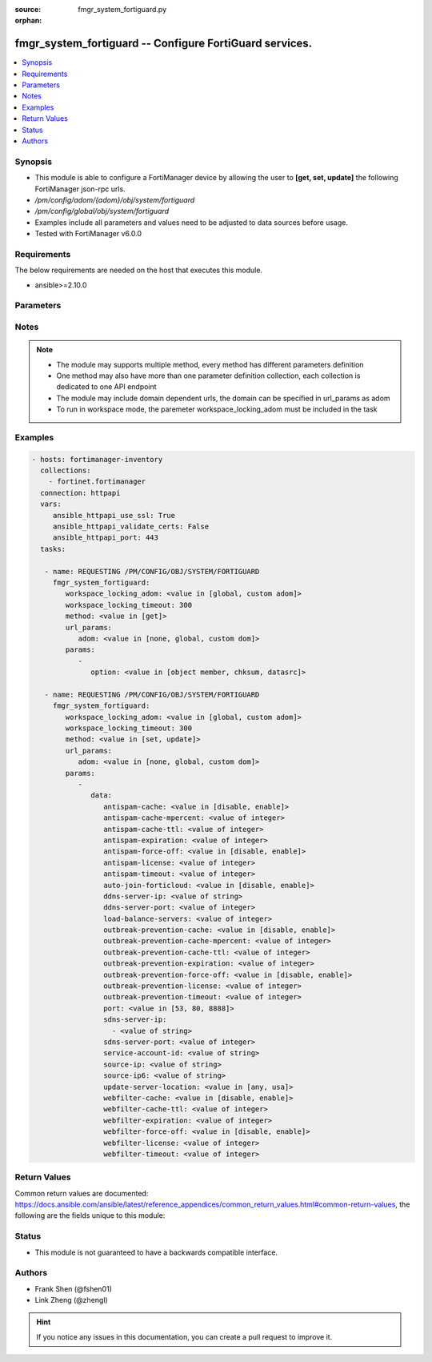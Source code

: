 :source: fmgr_system_fortiguard.py

:orphan:

.. _fmgr_system_fortiguard:

fmgr_system_fortiguard -- Configure FortiGuard services.
++++++++++++++++++++++++++++++++++++++++++++++++++++++++

.. versionadded:: 2.10

.. contents::
   :local:
   :depth: 1


Synopsis
--------

- This module is able to configure a FortiManager device by allowing the user to **[get, set, update]** the following FortiManager json-rpc urls.
- `/pm/config/adom/{adom}/obj/system/fortiguard`
- `/pm/config/global/obj/system/fortiguard`
- Examples include all parameters and values need to be adjusted to data sources before usage.
- Tested with FortiManager v6.0.0


Requirements
------------
The below requirements are needed on the host that executes this module.

- ansible>=2.10.0



Parameters
----------

.. raw:: html

 <ul>
 <li><span class="li-head">workspace_locking_adom</span> - Acquire the workspace lock if FortiManager is running in workspace mode <span class="li-normal">type: str</span> <span class="li-required">required: false</span> <span class="li-normal"> choices: global, custom dom</span> </li>
 <li><span class="li-head">workspace_locking_timeout</span> - The maximum time in seconds to wait for other users to release workspace lock <span class="li-normal">type: integer</span> <span class="li-required">required: false</span>  <span class="li-normal">default: 300</span> </li>
 <li><span class="li-head">url_params</span> - parameters in url path <span class="li-normal">type: dict</span> <span class="li-required">required: true</span></li>
 <ul class="ul-self">
 <li><span class="li-head">adom</span> - the domain prefix <span class="li-normal">type: str</span> <span class="li-normal"> choices: none, global, custom dom</span></li>
 </ul>
 <li><span class="li-head">parameters for method: [get]</span> - Configure FortiGuard services.</li>
 <ul class="ul-self">
 <li><span class="li-head">option</span> - Set fetch option for the request. <span class="li-normal">type: str</span>  <span class="li-normal">choices: [object member, chksum, datasrc]</span> </li>
 </ul>
 <li><span class="li-head">parameters for method: [set, update]</span> - Configure FortiGuard services.</li>
 <ul class="ul-self">
 <li><span class="li-head">data</span> - No description for the parameter <span class="li-normal">type: dict</span> <ul class="ul-self">
 <li><span class="li-head">antispam-cache</span> - Enable/disable FortiGuard antispam request caching. <span class="li-normal">type: str</span>  <span class="li-normal">choices: [disable, enable]</span> </li>
 <li><span class="li-head">antispam-cache-mpercent</span> - Maximum percent of FortiGate memory the antispam cache is allowed to use (1 - 15%). <span class="li-normal">type: int</span> </li>
 <li><span class="li-head">antispam-cache-ttl</span> - Time-to-live for antispam cache entries in seconds (300 - 86400). <span class="li-normal">type: int</span> </li>
 <li><span class="li-head">antispam-expiration</span> - No description for the parameter <span class="li-normal">type: int</span> </li>
 <li><span class="li-head">antispam-force-off</span> - Enable/disable turning off the FortiGuard antispam service. <span class="li-normal">type: str</span>  <span class="li-normal">choices: [disable, enable]</span> </li>
 <li><span class="li-head">antispam-license</span> - No description for the parameter <span class="li-normal">type: int</span> </li>
 <li><span class="li-head">antispam-timeout</span> - Antispam query time out (1 - 30 sec, default = 7). <span class="li-normal">type: int</span> </li>
 <li><span class="li-head">auto-join-forticloud</span> - Automatically connect to and login to FortiCloud. <span class="li-normal">type: str</span>  <span class="li-normal">choices: [disable, enable]</span> </li>
 <li><span class="li-head">ddns-server-ip</span> - IP address of the FortiDDNS server. <span class="li-normal">type: str</span> </li>
 <li><span class="li-head">ddns-server-port</span> - Port used to communicate with FortiDDNS servers. <span class="li-normal">type: int</span> </li>
 <li><span class="li-head">load-balance-servers</span> - Number of servers to alternate between as first FortiGuard option. <span class="li-normal">type: int</span> </li>
 <li><span class="li-head">outbreak-prevention-cache</span> - Enable/disable FortiGuard Virus Outbreak Prevention cache. <span class="li-normal">type: str</span>  <span class="li-normal">choices: [disable, enable]</span> </li>
 <li><span class="li-head">outbreak-prevention-cache-mpercent</span> - Maximum percent of memory FortiGuard Virus Outbreak Prevention cache can use (1 - 15%, default = 2). <span class="li-normal">type: int</span> </li>
 <li><span class="li-head">outbreak-prevention-cache-ttl</span> - Time-to-live for FortiGuard Virus Outbreak Prevention cache entries (300 - 86400 sec, default = 300). <span class="li-normal">type: int</span> </li>
 <li><span class="li-head">outbreak-prevention-expiration</span> - No description for the parameter <span class="li-normal">type: int</span> </li>
 <li><span class="li-head">outbreak-prevention-force-off</span> - Turn off FortiGuard Virus Outbreak Prevention service. <span class="li-normal">type: str</span>  <span class="li-normal">choices: [disable, enable]</span> </li>
 <li><span class="li-head">outbreak-prevention-license</span> - No description for the parameter <span class="li-normal">type: int</span> </li>
 <li><span class="li-head">outbreak-prevention-timeout</span> - FortiGuard Virus Outbreak Prevention time out (1 - 30 sec, default = 7). <span class="li-normal">type: int</span> </li>
 <li><span class="li-head">port</span> - Port used to communicate with the FortiGuard servers. <span class="li-normal">type: str</span>  <span class="li-normal">choices: [53, 80, 8888]</span> </li>
 <li><span class="li-head">sdns-server-ip</span> - No description for the parameter <span class="li-normal">type: array</span> <ul class="ul-self">
 <li><span class="li-head">{no-name}</span> - No description for the parameter <span class="li-normal">type: str</span> </li>
 </ul>
 <li><span class="li-head">sdns-server-port</span> - Port used to communicate with FortiDNS servers. <span class="li-normal">type: int</span> </li>
 <li><span class="li-head">service-account-id</span> - Service account ID. <span class="li-normal">type: str</span> </li>
 <li><span class="li-head">source-ip</span> - Source IPv4 address used to communicate with FortiGuard. <span class="li-normal">type: str</span> </li>
 <li><span class="li-head">source-ip6</span> - Source IPv6 address used to communicate with FortiGuard. <span class="li-normal">type: str</span> </li>
 <li><span class="li-head">update-server-location</span> - Signature update server location. <span class="li-normal">type: str</span>  <span class="li-normal">choices: [any, usa]</span> </li>
 <li><span class="li-head">webfilter-cache</span> - Enable/disable FortiGuard web filter caching. <span class="li-normal">type: str</span>  <span class="li-normal">choices: [disable, enable]</span> </li>
 <li><span class="li-head">webfilter-cache-ttl</span> - Time-to-live for web filter cache entries in seconds (300 - 86400). <span class="li-normal">type: int</span> </li>
 <li><span class="li-head">webfilter-expiration</span> - No description for the parameter <span class="li-normal">type: int</span> </li>
 <li><span class="li-head">webfilter-force-off</span> - Enable/disable turning off the FortiGuard web filtering service. <span class="li-normal">type: str</span>  <span class="li-normal">choices: [disable, enable]</span> </li>
 <li><span class="li-head">webfilter-license</span> - No description for the parameter <span class="li-normal">type: int</span> </li>
 <li><span class="li-head">webfilter-timeout</span> - Web filter query time out (1 - 30 sec, default = 7). <span class="li-normal">type: int</span> </li>
 </ul>
 </ul>
 </ul>






Notes
-----
.. note::

   - The module may supports multiple method, every method has different parameters definition

   - One method may also have more than one parameter definition collection, each collection is dedicated to one API endpoint

   - The module may include domain dependent urls, the domain can be specified in url_params as adom

   - To run in workspace mode, the paremeter workspace_locking_adom must be included in the task

Examples
--------

.. code-block:: yaml+jinja

 - hosts: fortimanager-inventory
   collections:
     - fortinet.fortimanager
   connection: httpapi
   vars:
      ansible_httpapi_use_ssl: True
      ansible_httpapi_validate_certs: False
      ansible_httpapi_port: 443
   tasks:

    - name: REQUESTING /PM/CONFIG/OBJ/SYSTEM/FORTIGUARD
      fmgr_system_fortiguard:
         workspace_locking_adom: <value in [global, custom adom]>
         workspace_locking_timeout: 300
         method: <value in [get]>
         url_params:
            adom: <value in [none, global, custom dom]>
         params:
            -
               option: <value in [object member, chksum, datasrc]>

    - name: REQUESTING /PM/CONFIG/OBJ/SYSTEM/FORTIGUARD
      fmgr_system_fortiguard:
         workspace_locking_adom: <value in [global, custom adom]>
         workspace_locking_timeout: 300
         method: <value in [set, update]>
         url_params:
            adom: <value in [none, global, custom dom]>
         params:
            -
               data:
                  antispam-cache: <value in [disable, enable]>
                  antispam-cache-mpercent: <value of integer>
                  antispam-cache-ttl: <value of integer>
                  antispam-expiration: <value of integer>
                  antispam-force-off: <value in [disable, enable]>
                  antispam-license: <value of integer>
                  antispam-timeout: <value of integer>
                  auto-join-forticloud: <value in [disable, enable]>
                  ddns-server-ip: <value of string>
                  ddns-server-port: <value of integer>
                  load-balance-servers: <value of integer>
                  outbreak-prevention-cache: <value in [disable, enable]>
                  outbreak-prevention-cache-mpercent: <value of integer>
                  outbreak-prevention-cache-ttl: <value of integer>
                  outbreak-prevention-expiration: <value of integer>
                  outbreak-prevention-force-off: <value in [disable, enable]>
                  outbreak-prevention-license: <value of integer>
                  outbreak-prevention-timeout: <value of integer>
                  port: <value in [53, 80, 8888]>
                  sdns-server-ip:
                    - <value of string>
                  sdns-server-port: <value of integer>
                  service-account-id: <value of string>
                  source-ip: <value of string>
                  source-ip6: <value of string>
                  update-server-location: <value in [any, usa]>
                  webfilter-cache: <value in [disable, enable]>
                  webfilter-cache-ttl: <value of integer>
                  webfilter-expiration: <value of integer>
                  webfilter-force-off: <value in [disable, enable]>
                  webfilter-license: <value of integer>
                  webfilter-timeout: <value of integer>



Return Values
-------------


Common return values are documented: https://docs.ansible.com/ansible/latest/reference_appendices/common_return_values.html#common-return-values, the following are the fields unique to this module:


.. raw:: html

 <ul>
 <li><span class="li-return"> return values for method: [get]</span> </li>
 <ul class="ul-self">
 <li><span class="li-return">data</span>
 - No description for the parameter <span class="li-normal">type: dict</span> <ul class="ul-self">
 <li> <span class="li-return"> antispam-cache </span> - Enable/disable FortiGuard antispam request caching. <span class="li-normal">type: str</span>  </li>
 <li> <span class="li-return"> antispam-cache-mpercent </span> - Maximum percent of FortiGate memory the antispam cache is allowed to use (1 - 15%). <span class="li-normal">type: int</span>  </li>
 <li> <span class="li-return"> antispam-cache-ttl </span> - Time-to-live for antispam cache entries in seconds (300 - 86400). <span class="li-normal">type: int</span>  </li>
 <li> <span class="li-return"> antispam-expiration </span> - No description for the parameter <span class="li-normal">type: int</span>  </li>
 <li> <span class="li-return"> antispam-force-off </span> - Enable/disable turning off the FortiGuard antispam service. <span class="li-normal">type: str</span>  </li>
 <li> <span class="li-return"> antispam-license </span> - No description for the parameter <span class="li-normal">type: int</span>  </li>
 <li> <span class="li-return"> antispam-timeout </span> - Antispam query time out (1 - 30 sec, default = 7). <span class="li-normal">type: int</span>  </li>
 <li> <span class="li-return"> auto-join-forticloud </span> - Automatically connect to and login to FortiCloud. <span class="li-normal">type: str</span>  </li>
 <li> <span class="li-return"> ddns-server-ip </span> - IP address of the FortiDDNS server. <span class="li-normal">type: str</span>  </li>
 <li> <span class="li-return"> ddns-server-port </span> - Port used to communicate with FortiDDNS servers. <span class="li-normal">type: int</span>  </li>
 <li> <span class="li-return"> load-balance-servers </span> - Number of servers to alternate between as first FortiGuard option. <span class="li-normal">type: int</span>  </li>
 <li> <span class="li-return"> outbreak-prevention-cache </span> - Enable/disable FortiGuard Virus Outbreak Prevention cache. <span class="li-normal">type: str</span>  </li>
 <li> <span class="li-return"> outbreak-prevention-cache-mpercent </span> - Maximum percent of memory FortiGuard Virus Outbreak Prevention cache can use (1 - 15%, default = 2). <span class="li-normal">type: int</span>  </li>
 <li> <span class="li-return"> outbreak-prevention-cache-ttl </span> - Time-to-live for FortiGuard Virus Outbreak Prevention cache entries (300 - 86400 sec, default = 300). <span class="li-normal">type: int</span>  </li>
 <li> <span class="li-return"> outbreak-prevention-expiration </span> - No description for the parameter <span class="li-normal">type: int</span>  </li>
 <li> <span class="li-return"> outbreak-prevention-force-off </span> - Turn off FortiGuard Virus Outbreak Prevention service. <span class="li-normal">type: str</span>  </li>
 <li> <span class="li-return"> outbreak-prevention-license </span> - No description for the parameter <span class="li-normal">type: int</span>  </li>
 <li> <span class="li-return"> outbreak-prevention-timeout </span> - FortiGuard Virus Outbreak Prevention time out (1 - 30 sec, default = 7). <span class="li-normal">type: int</span>  </li>
 <li> <span class="li-return"> port </span> - Port used to communicate with the FortiGuard servers. <span class="li-normal">type: str</span>  </li>
 <li> <span class="li-return"> sdns-server-ip </span> - No description for the parameter <span class="li-normal">type: array</span> <ul class="ul-self">
 <li><span class="li-return">{no-name}</span> - No description for the parameter <span class="li-normal">type: str</span>  </li>
 </ul>
 <li> <span class="li-return"> sdns-server-port </span> - Port used to communicate with FortiDNS servers. <span class="li-normal">type: int</span>  </li>
 <li> <span class="li-return"> service-account-id </span> - Service account ID. <span class="li-normal">type: str</span>  </li>
 <li> <span class="li-return"> source-ip </span> - Source IPv4 address used to communicate with FortiGuard. <span class="li-normal">type: str</span>  </li>
 <li> <span class="li-return"> source-ip6 </span> - Source IPv6 address used to communicate with FortiGuard. <span class="li-normal">type: str</span>  </li>
 <li> <span class="li-return"> update-server-location </span> - Signature update server location. <span class="li-normal">type: str</span>  </li>
 <li> <span class="li-return"> webfilter-cache </span> - Enable/disable FortiGuard web filter caching. <span class="li-normal">type: str</span>  </li>
 <li> <span class="li-return"> webfilter-cache-ttl </span> - Time-to-live for web filter cache entries in seconds (300 - 86400). <span class="li-normal">type: int</span>  </li>
 <li> <span class="li-return"> webfilter-expiration </span> - No description for the parameter <span class="li-normal">type: int</span>  </li>
 <li> <span class="li-return"> webfilter-force-off </span> - Enable/disable turning off the FortiGuard web filtering service. <span class="li-normal">type: str</span>  </li>
 <li> <span class="li-return"> webfilter-license </span> - No description for the parameter <span class="li-normal">type: int</span>  </li>
 <li> <span class="li-return"> webfilter-timeout </span> - Web filter query time out (1 - 30 sec, default = 7). <span class="li-normal">type: int</span>  </li>
 </ul>
 <li><span class="li-return">status</span>
 - No description for the parameter <span class="li-normal">type: dict</span> <ul class="ul-self">
 <li> <span class="li-return"> code </span> - No description for the parameter <span class="li-normal">type: int</span>  </li>
 <li> <span class="li-return"> message </span> - No description for the parameter <span class="li-normal">type: str</span>  </li>
 </ul>
 <li><span class="li-return">url</span>
 - No description for the parameter <span class="li-normal">type: str</span>  <span class="li-normal">example: /pm/config/adom/{adom}/obj/system/fortiguard</span>  </li>
 </ul>
 <li><span class="li-return"> return values for method: [set, update]</span> </li>
 <ul class="ul-self">
 <li><span class="li-return">status</span>
 - No description for the parameter <span class="li-normal">type: dict</span> <ul class="ul-self">
 <li> <span class="li-return"> code </span> - No description for the parameter <span class="li-normal">type: int</span>  </li>
 <li> <span class="li-return"> message </span> - No description for the parameter <span class="li-normal">type: str</span>  </li>
 </ul>
 <li><span class="li-return">url</span>
 - No description for the parameter <span class="li-normal">type: str</span>  <span class="li-normal">example: /pm/config/adom/{adom}/obj/system/fortiguard</span>  </li>
 </ul>
 </ul>





Status
------

- This module is not guaranteed to have a backwards compatible interface.


Authors
-------

- Frank Shen (@fshen01)
- Link Zheng (@zhengl)


.. hint::

    If you notice any issues in this documentation, you can create a pull request to improve it.



